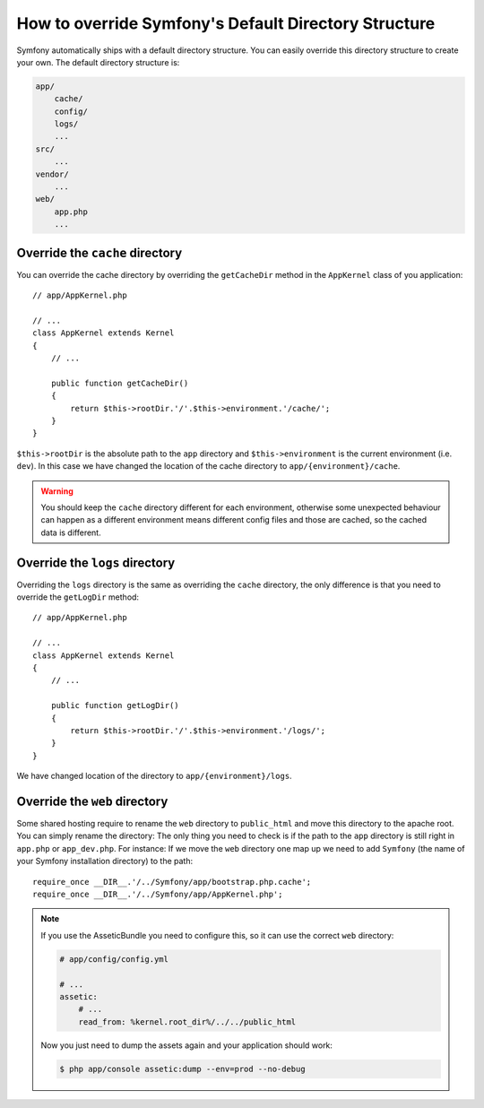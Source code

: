 .. index::
   single: Override Symfony

How to override Symfony's Default Directory Structure
=====================================================

Symfony automatically ships with a default directory structure. You can 
easily override this directory structure to create your own. The default 
directory structure is:

.. code-block:: text

    app/
        cache/
        config/
        logs/
        ...
    src/
        ...
    vendor/
        ...
    web/
        app.php
        ...

Override the ``cache`` directory
--------------------------------

You can override the cache directory by overriding the ``getCacheDir`` method 
in the ``AppKernel`` class of you application::

    // app/AppKernel.php

    // ...
    class AppKernel extends Kernel
    {
        // ...

        public function getCacheDir()
        {
            return $this->rootDir.'/'.$this->environment.'/cache/';
        }
    }

``$this->rootDir`` is the absolute path to the ``app`` directory and ``$this->environment``
is the current environment (i.e. ``dev``). In this case we have changed 
the location of the cache directory to ``app/{environment}/cache``.

.. warning::

    You should keep the ``cache`` directory different for each environment, 
    otherwise some unexpected behaviour can happen as a different environment
    means different config files and those are cached, so the cached data
    is different.

Override the ``logs`` directory
-------------------------------

Overriding the ``logs`` directory is the same as overriding the ``cache`` 
directory, the only difference is that you need to override the ``getLogDir`` 
method::

    // app/AppKernel.php

    // ...
    class AppKernel extends Kernel
    {
        // ...

        public function getLogDir()
        {
            return $this->rootDir.'/'.$this->environment.'/logs/';
        }
    }

We have changed location of the directory to ``app/{environment}/logs``.

Override the ``web`` directory
------------------------------

Some shared hosting require to rename the ``web`` directory to ``public_html``
and move this directory to the apache root. You can simply rename the directory: 
The only thing you need to check is if the path to the ``app`` directory 
is still right in ``app.php`` or ``app_dev.php``. For instance: If we move 
the ``web`` directory one map up we need to add ``Symfony`` (the name of 
your Symfony installation directory) to the path::

    require_once __DIR__.'/../Symfony/app/bootstrap.php.cache';
    require_once __DIR__.'/../Symfony/app/AppKernel.php';
    
.. note::
    
    If you use the AsseticBundle you need to configure this, so it can use 
    the correct ``web`` directory:

    .. code-block:: yaml

        # app/config/config.yml

        # ...
        assetic:
            # ...
            read_from: %kernel.root_dir%/../../public_html

    Now you just need to dump the assets again and your application should 
    work:

    .. code-block:: bash

        $ php app/console assetic:dump --env=prod --no-debug
